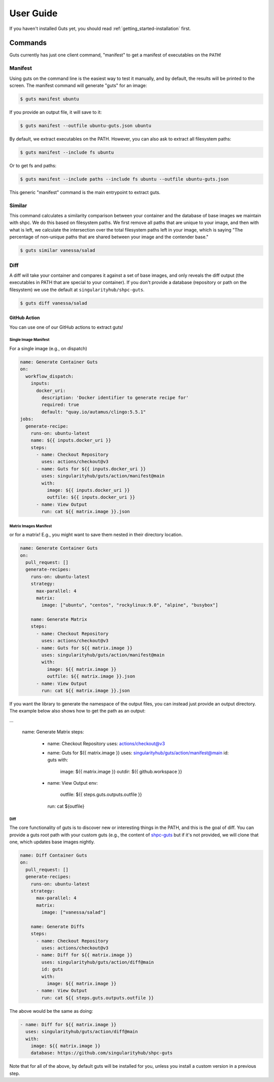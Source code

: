 .. _getting_started-user-guide:

==========
User Guide
==========


If you haven't installed Guts yet, you should read :ref:`getting_started-installation` first.

Commands
========

Guts currently has just one client command, "manifest" to
get a manifest of executables on the ``PATH``!

--------
Manifest
--------

Using guts on the command line is the easiest way to test it manually,
and by default, the results will be printed to the screen. The manifest
command will generate "guts" for an image:

.. code-block:: console

    $ guts manifest ubuntu

If you provide an output file, it will save to it:

.. code-block:: console

    $ guts manifest --outfile ubuntu-guts.json ubuntu

By default, we extract executables on the PATH. However, you can also ask
to extract all filesystem paths:

.. code-block:: console

    $ guts manifest --include fs ubuntu


Or to get fs and paths:

.. code-block:: console

    $ guts manifest --include paths --include fs ubuntu --outfile ubuntu-guts.json


This generic "manifest" command is the main entrypoint to extract guts.

-------
Similar
-------

This command calculates a similarity comparison between your container and the database
of base images we maintain with shpc. We do this based on filesystem paths. We first remove
all paths that are unique to your image, and then with what is left, we calculate the intersection
over the total filesystem paths left in your image, which is saying "The percentage of non-unique
paths that are shared between your image and the contender base."

.. code-block:: console

    $ guts similar vanessa/salad

----
Diff
----

A diff will take your container and compares it against a set of base images,
and only reveals the diff output (the executables in PATH that are special
to your container). If you don't provide a database (repository or path
on the filesystem) we use the default at ``singularityhub/shpc-guts``.

.. code-block:: console

    $ guts diff vanessa/salad


GitHub Action
-------------

You can use one of our GitHub actions to extract guts!


Single Image Manifest
^^^^^^^^^^^^^^^^^^^^^

For a single image (e.g., on dispatch)

.. code-block:: yaml

    name: Generate Container Guts
    on:
      workflow_dispatch:
        inputs:
          docker_uri:
            description: 'Docker identifier to generate recipe for'
            required: true
            default: "quay.io/autamus/clingo:5.5.1"
    jobs:
      generate-recipe:
        runs-on: ubuntu-latest
        name: ${{ inputs.docker_uri }}
        steps:
          - name: Checkout Repository
            uses: actions/checkout@v3
          - name: Guts for ${{ inputs.docker_uri }}
            uses: singularityhub/guts/action/manifest@main
            with:
              image: ${{ inputs.docker_uri }}
              outfile: ${{ inputs.docker_uri }}
          - name: View Output
            run: cat ${{ matrix.image }}.json


Matrix Images Manifest
^^^^^^^^^^^^^^^^^^^^^^

or for a matrix! E.g., you might want to save them nested in their directory
location.


.. code-block:: yaml

    name: Generate Container Guts
    on:
      pull_request: []
      generate-recipes:
        runs-on: ubuntu-latest
        strategy:
          max-parallel: 4
          matrix:
            image: ["ubuntu", "centos", "rockylinux:9.0", "alpine", "busybox"]

        name: Generate Matrix
        steps:
          - name: Checkout Repository
            uses: actions/checkout@v3
          - name: Guts for ${{ matrix.image }}
            uses: singularityhub/guts/action/manifest@main
            with:
              image: ${{ matrix.image }}
              outfile: ${{ matrix.image }}.json
          - name: View Output
            run: cat ${{ matrix.image }}.json


If you want the library to generate the namespace of the output files, you can
instead just provide an output directory. The example below also
shows how to get the path as an output:

.. code-block:: yaml

...

        name: Generate Matrix
        steps:
          - name: Checkout Repository
            uses: actions/checkout@v3
          - name: Guts for ${{ matrix.image }}
            uses: singularityhub/guts/action/manifest@main
            id: guts
            with:
              image: ${{ matrix.image }}
              outdir: ${{ github.workspace }}
          - name: View Output
            env:
              outfile: ${{ steps.guts.outputs.outfile }}
            run: cat ${outfile}


Diff
^^^^

The core functionality of guts is to discover new or interesting things in
the PATH, and this is the goal of diff. You can provide a guts root
path with your custom guts (e.g., the content of `shpc-guts <https://github.com/singularityhub/shpc-guts>`_
but if it's not provided, we will clone that one, which updates
base images nightly.

.. code-block:: yaml

    name: Diff Container Guts
    on:
      pull_request: []
      generate-recipes:
        runs-on: ubuntu-latest
        strategy:
          max-parallel: 4
          matrix:
            image: ["vanessa/salad"]

        name: Generate Diffs
        steps:
          - name: Checkout Repository
            uses: actions/checkout@v3
          - name: Diff for ${{ matrix.image }}
            uses: singularityhub/guts/action/diff@main
            id: guts
            with:
              image: ${{ matrix.image }}
          - name: View Output
            run: cat ${{ steps.guts.outputs.outfile }}

The above would be the same as doing:


.. code-block:: yaml

  - name: Diff for ${{ matrix.image }}
    uses: singularityhub/guts/action/diff@main
    with:
      image: ${{ matrix.image }}
      database: https://github.com/singularityhub/shpc-guts

Note that for all of the above, by default guts will be installed for you, unless you install a custom
version in a previous step.

